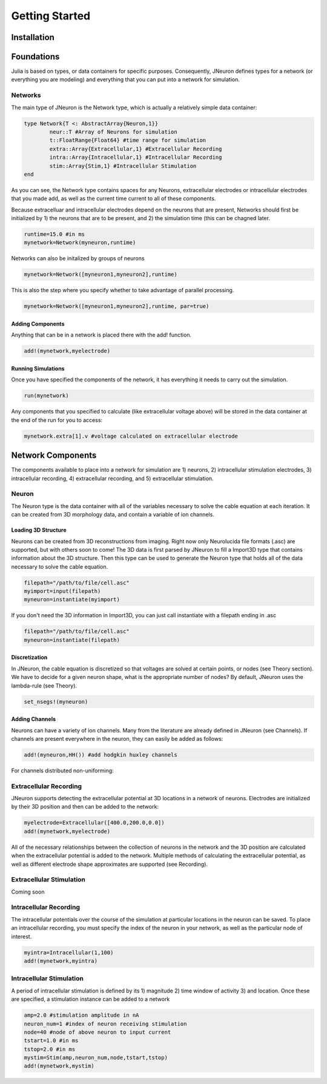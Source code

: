 
#################
Getting Started
#################

*************
Installation
*************

*************
Foundations
*************

Julia is based on types, or data containers for specific purposes. Consequently, JNeuron defines types for a network (or everything you are modeling) and everything that you can put into a network for simulation.

==========
Networks
==========

The main type of JNeuron is the Network type, which is actually a relatively simple data container:

.. code-block:: julia

	type Network{T <: AbstractArray{Neuron,1}}
    		neur::T #Array of Neurons for simulation
    		t::FloatRange{Float64} #time range for simulation
    		extra::Array{Extracellular,1} #Extracellular Recording
    		intra::Array{Intracellular,1} #Intracellular Recording
    		stim::Array{Stim,1} #Intracellular Stimulation
	end

As you can see, the Network type contains spaces for any Neurons, extracellular electrodes or intracellular electrodes that you made add, as well as the current time current to all of these components. 

Because extracelluar and intracellular electrodes depend on the neurons that are present, Networks should first be initialized by 1) the neurons that are to be present, and 2) the simulation time (this can be chagned later. 

.. code-block:: julia

	runtime=15.0 #in ms
	mynetwork=Network(myneuron,runtime)

Networks can also be initalized by groups of neurons

.. code-block:: julia

	mynetwork=Network([myneuron1,myneuron2],runtime)

This is also the step where you specify whether to take advantage of parallel processing.

.. code-block:: julia

	mynetwork=Network([myneuron1,myneuron2],runtime, par=true)


------------------
Adding Components
------------------

Anything that can be in a network is placed there with the add! function. 

.. code-block:: julia
	
	add!(mynetwork,myelectrode)

--------------------
Running Simulations
--------------------

Once you have specified the components of the network, it has everything it needs to carry out the simulation.

.. code-block:: julia
	
	run(mynetwork)

Any components that you specified to calculate (like extracellular voltage above) will be stored in the data container at the end of the run for you to access:

.. code-block:: julia
	
	mynetwork.extra[1].v #voltage calculated on extracellular electrode


******************
Network Components
******************

The components available to place into a network for simulation are 1) neurons, 2) intracellular stimulation electrodes, 3) intracellular recording, 4) extracellular recording, and 5) extracellular stimulation.

=======
Neuron
=======

The Neuron type is the data container with all of the variables necessary to solve the cable equation at each iteration. It can be created from 3D morphology data, and contain a variable of ion channels.

---------------------
Loading 3D Structure
---------------------

Neurons can be created from 3D reconstructions from imaging. Right now only Neurolucida file formats (.asc) are supported, but with others soon to come! The 3D data is first parsed by JNeuron to fill a  Import3D type that contains information about the 3D structure. Then this type can be used to generate the Neuron type that holds all of the data necessary to solve the cable equation.

.. code-block:: julia

	filepath="/path/to/file/cell.asc"
	myimport=input(filepath)
	myneuron=instantiate(myimport)

If you don't need the 3D information in Import3D, you can just call instantiate with a filepath ending in .asc

.. code-block:: julia

	filepath="/path/to/file/cell.asc"
	myneuron=instantiate(filepath)

----------------
Discretization
----------------

In JNeuron, the cable equation is discretized so that voltages are solved at certain points, or nodes (see Theory section). We have to decide for a given neuron shape, what is the appropriate number of nodes? By default, JNeuron uses the lambda-rule (see Theory). 

.. code-block:: julia

	set_nsegs!(myneuron)

----------------
Adding Channels
----------------

Neurons can have a variety of ion channels. Many from the literature are already defined in JNeuron (see Channels). If channels are present everywhere in the neuron, they can easily be added as follows:

.. code-block:: julia

	add!(myneuron,HH()) #add hodgkin huxley channels

For channels distributed non-uniforming:

========================
Extracellular Recording
========================

JNeuron supports detecting the extracellular potential at 3D locations in a network of neurons. Electrodes are initialized by their 3D position and then can be added to the network:

.. code-block:: julia

	myelectrode=Extracellular([400.0,200.0,0.0])
	add!(mynetwork,myelectrode)

All of the necessary relationships between the collection of neurons in the network and the 3D position are calculated when the extracellular potential is added to the network. Multiple methods of calculating the extracellular potential, as well as different electrode shape approximates are supported (see Recording).

=========================
Extracellular Stimulation
=========================

Coming soon

========================
Intracellular Recording
========================

The intracellular potentials over the course of the simulation at particular locations in the neuron can be saved. To place an intracellular recording, you must specify the index of the neuron in your network, as well as the particular node of interest.

.. code-block:: julia

	myintra=Intracellular(1,100)
	add!(mynetwork,myintra)

=========================
Intracellular Stimulation
=========================

A period of intracellular stimulation is defined by its 1) magnitude 2) time window of activity 3) and location. Once these are specified, a stimulation instance can be added to a network

.. code-block:: julia

	amp=2.0 #stimulation amplitude in nA
	neuron_num=1 #index of neuron receiving stimulation
	node=40 #node of above neuron to input current
	tstart=1.0 #in ms
	tstop=2.0 #in ms
	mystim=Stim(amp,neuron_num,node,tstart,tstop)
	add!(mynetwork,mystim)





